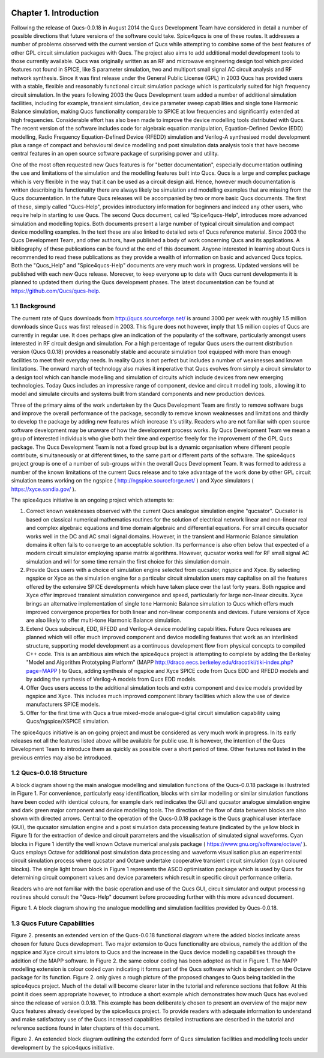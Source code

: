 |imageQ_EN|

---------------------------------
Chapter 1. Introduction                 
---------------------------------    
 
Following the release of Qucs-0.0.18 in August 2014 the Qucs Development Team have considered in detail a number of possible directions that future versions of the software could take. Spice4qucs is one of these routes. It addresses a number of problems observed with the current version of Qucs while attempting to combine some of the best features of other GPL circuit simulation packages with Qucs. The project also aims to add additional model development tools to those currently available. Qucs was originally written as an RF and microwave engineering design tool which provided features not found in SPICE, like S parameter simulation, two and multiport small signal AC circuit analysis and RF network synthesis.  Since it was first release under the General Public License (GPL) in 2003 Qucs has provided users with a stable, flexible and reasonably functional circuit simulation package which is particularly suited for high frequency circuit simulation. In the years following 2003 the Qucs Development team added a number of additional simulation facilities, including for example, transient simulation,  device parameter sweep capabilities and single tone Harmonic Balance simulation, making Qucs functionality comparable to SPICE at low frequencies and significantly extended at high frequencies.  Considerable effort has also been made to improve the device modelling tools distributed with Qucs. The recent version of the software includes code for algebraic equation manipulation, Equation-Defined Device (EDD) modelling, Radio Frequency Equation-Defined Device (RFEDD) simulation and Verilog-A synthesised model development plus a range of compact and behavioural device modelling and post simulation data analysis tools that have become central features in an open source software package of surprising power and utility. 

One of the most often requested new Qucs features is for "better documentation", especially documentation outlining the use and limitations of the simulation and the modelling features built into Qucs.  Qucs is a large and complex package which is very flexible in the way that it can be used as a circuit design aid. Hence, however much documentation is written describing its functionality there are always likely be simulation and modelling examples that are missing from the Qucs documentation. In the future Qucs releases will be accompanied by two or more basic Qucs documents. The first of these, simply called "Qucs-Help", provides introductory information for beginners and indeed any other users, who require help in starting to use Qucs. The second Qucs document, called "Spice4qucs-Help", introduces more advanced simulation and modelling topics.  Both documents present a large number of typical circuit simulation and compact device modelling examples. In the text these are also linked to detailed sets of Qucs reference material.  Since 2003 the Qucs Development Team, and other authors, have published a body of work concerning Qucs and its applications. A bibliography of these publications can be found at the end of this document. Anyone interested in learning about Qucs is recommended to read these publications as they provide a wealth of information on basic and advanced Qucs topics.  Both the "Qucs_Help" and "Spice4qucs-Help" documents are very much work in progress.  Updated versions will be published with each new Qucs release. Moreover, to keep everyone up to date with Qucs current developments it is planned to updated them during the Qucs development phases.  The latest documentation can be found at https://github.com/Qucs/qucs-help. 

1.1 Background
~~~~~~~~~~~~~~~~
The current rate of Qucs downloads from http://qucs.sourceforge.net/ is around 3000 per week with roughly 1.5 million downloads since Qucs was first released in 2003. This figure does not however, imply that 1.5 million copies of Qucs are currently in regular use. It does perhaps give an indication of the popularity of the software, particularly amongst users interested in RF circuit design and simulation. For a high percentage of regular Qucs users the current distribution version (Qucs 0.0.18) provides a reasonably stable and accurate simulation tool equipped with more than enough facilities to meet their everyday needs. In reality Qucs is not perfect but includes a number of weaknesses and known limitations. The onward march of technology also makes it imperative that Qucs evolves from simply a circuit simulator to a design tool which can handle modelling and simulation of circuits which include devices from new emerging technologies. Today Qucs includes an impressive range of component, device and circuit modelling tools, allowing it to model and simulate circuits and systems built from standard components and new production devices.  

Three of the primary aims of the work undertaken by the Qucs Development Team are firstly to remove software bugs and improve the overall performance of the package, secondly to remove known weaknesses and limitations and thirdly to develop the package by adding new features which increase it's utility.  Readers who are not familiar with open source software development may be unaware of how the development process works.  By Qucs Development Team we mean a group of interested individuals who give both their time and expertise freely for the improvement of the GPL Qucs package.  The Qucs Development Team is not a fixed group but is a dynamic organisation where different people contribute, simultaneously or at different times, to the same part or different parts of the software.  The spice4qucs project group is one of a number of sub-groups within the overall Qucs Development Team. It was formed to address a number of the known limitations of the current Qucs release and to take advantage of the work done by other GPL circuit simulation teams working on the ngspice ( http://ngspice.sourceforge.net/ ) and Xyce simulators ( https://xyce.sandia.gov/ ).

The spice4qucs initiative is an ongoing project which attempts to:

1. Correct known weaknesses observed with the current Qucs analogue simulation engine "qucsator". Qucsator is based on classical numerical mathematics routines for the solution of electrical network linear and non-linear real and complex algebraic equations and time domain algebraic and differential equations. For small circuits qucsator works well in the DC and AC small signal domains. However, in the transient and Harmonic Balance simulation domains it often fails to converge to an acceptable solution.  Its performance is also often below that expected of a modern circuit simulator employing sparse matrix algorithms. However, qucsator works well for RF small signal AC simulation and will for some time remain the first choice for this simulation domain.

2. Provide Qucs users with a choice of simulation engine selected from qucsator, ngspice and Xyce. By selecting ngspice or Xyce as the simulation engine for a particular circuit simulation users may capitalise on all the features offered by the extensive SPICE developments which have taken place over the last forty years.  Both ngspice and Xyce offer improved transient simulation convergence and speed, particularly for large non-linear circuits. Xyce brings an alternative implementation of single tone Harmonic Balance simulation to Qucs which offers much improved convergence properties for both linear and non-linear components and devices. Future versions of Xyce are also likely to offer multi-tone Harmonic Balance simulation.

3. Extend Qucs subcircuit, EDD, RFEDD and Verilog-A device modelling capabilities. Future Qucs releases are planned which will offer much improved component and device modelling features that work as an interlinked structure, supporting model development as a continuous development flow from physical concepts to compiled C++ code.  This is an ambitious aim which the spice4qucs project is attempting to complete by adding the Berkeley "Model and Algorithm Prototyping Platform" (MAPP http://draco.eecs.berkeley.edu/dracotiki/tiki-index.php?page=MAPP ) to Qucs, adding synthesis of ngspice and Xyce SPICE code from Qucs EDD and RFEDD models and by adding the synthesis of Verilog-A models from Qucs EDD models.

4. Offer Qucs users access to the additional simulation tools and extra component and device models provided by ngspice and Xyce. This includes much improved component library facilities which allow the use of device manufacturers SPICE models.

5. Offer for the first time with Qucs a true mixed-mode analogue-digital circuit simulation capability using Qucs/ngspice/XSPICE simulation. 

The spice4qucs initiative is an on going project and must be considered as very much work in progress. In its early releases not all the features listed above will be available for public use. It is however, the intention of the Qucs Development Team to introduce them as quickly as possible over a short period of time. Other features not listed in the previous entries may also be introduced.   

1.2 Qucs-0.0.18 Structure
~~~~~~~~~~~~~~~~~~~~~~~~~~~~~~
A block diagram showing the main analogue modelling and simulation functions of the Qucs-0.0.18 package is illustrated in Figure 1.  For convenience, particularly easy identification, blocks with  similar modelling or similar simulation functions have been coded with identical colours, for example dark red indicates the GUI and qucsator analogue simulation engine and dark green major component and device modelling tools. The direction of the flow of data between blocks are also shown with directed arrows. Central to the operation of the Qucs-0.0.18 package is the Qucs graphical user interface (GUI), the qucsator simulation engine and a post simulation data processing feature (indicated by the yellow block in Figure 1) for the extraction of device and circuit parameters and the visualisation of simulated signal waveforms. Cyan blocks in Figure 1 identify the well known Octave numerical analysis package ( https://www.gnu.org/software/octave/ ). Qucs employs Octave for additional post simulation data processing and waveform visualisation plus an experimental circuit simulation process where qucsator and Octave undertake cooperative transient circuit simulation (cyan coloured blocks).  The single light brown block in Figure 1 represents the ASCO optimisation package which is used by Qucs for determining circuit component values and device parameters which result in specific circuit performance criteria.

Readers who are not familiar with the basic operation and use of the Qucs GUI, circuit simulator and output processing routines should consult the "Qucs-Help" document before proceeding further with this more advanced document.   

|image0_EN| 

Figure 1.  A block diagram showing the analogue modelling and simulation facilities provided by Qucs-0.0.18.   

1.3 Qucs Future Capabilities
~~~~~~~~~~~~~~~~~~~~~~~~~~~~~~
Figure 2. presents an extended version of the Qucs-0.0.18 functional diagram where the added blocks indicate areas chosen for future Qucs development. Two major extension to Qucs functionality are obvious, 
namely the addition of the ngspice and Xyce circuit simulators to Qucs and the increase in the Qucs device modelling capabilities through the addition of the MAPP software. In Figure 2. the same colour coding has been adopted as that in Figure 1. The MAPP modelling extension is colour coded cyan indicating it forms part of the Qucs software which is dependent on the Octave package for its function. Figure 2. only gives a rough picture of the proposed changes to Qucs being tackled in the spice4qucs project.  Much of the detail will become clearer later in the tutorial and reference sections that follow. At this point it does seem appropriate however, to introduce a short example which demonstrates how much Qucs has evolved since the release of version 0.0.18. This example has been deliberately chosen to present an overview of the major new Qucs features already developed by the spice4qucs project. To provide readers with adequate information to understand and make satisfactory use of the Qucs increased capabilities detailed instructions are described in the tutorial and reference sections found in later chapters of this document.
 
|image1_EN|

Figure 2. An extended block diagram outlining the extended form of Qucs simulation facilities and modelling tools under development by the spice4qucs initiative. 


.. only:: html

   `back to the top <#top>`__

.. |imageQ_EN| image::  _static/en/Qucs.png
.. |image0_EN| image::  _static/en/Spice4qucsFig1.svg
.. |image1_EN| image::  _static/en/Spice4qucsFig2.svg

